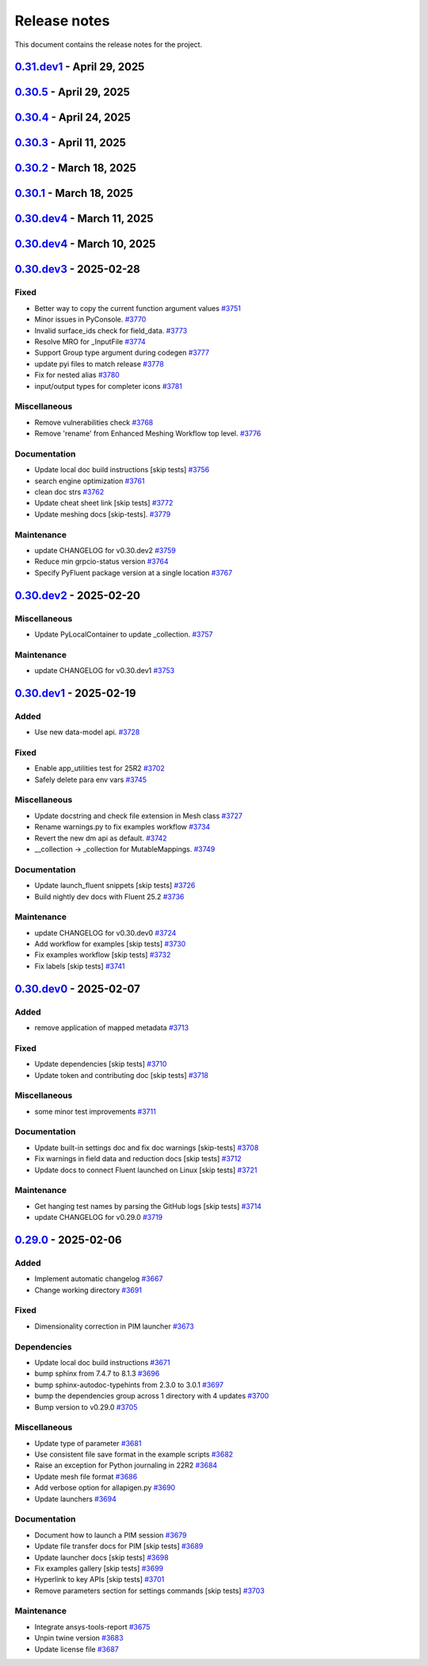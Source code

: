 .. _ref_release_notes:

Release notes
#############

This document contains the release notes for the project.

.. vale off

.. towncrier release notes start


`0.31.dev1 <https://github.com/ansys/pyfluent/releases/tag/v0.31.dev1>`_ - April 29, 2025
=========================================================================================

`0.30.5 <https://github.com/ansys/pyfluent/releases/tag/v0.30.5>`_ - April 29, 2025
===================================================================================

.. tab-set::


  .. tab-item:: Added

    .. list-table::
        :header-rows: 0
        :widths: auto

        * - Enhanced error handling in Settings API
          - `#3825 <https://github.com/ansys/pyfluent/pull/3825>`_

        * - Object based field data access (unifying the interface).
          - `#3827 <https://github.com/ansys/pyfluent/pull/3827>`_

        * - Support PRE_POST mode
          - `#3853 <https://github.com/ansys/pyfluent/pull/3853>`_

        * - codegen for datamodel command arguments
          - `#3865 <https://github.com/ansys/pyfluent/pull/3865>`_

        * - Register multiple event types in register_callback()
          - `#3924 <https://github.com/ansys/pyfluent/pull/3924>`_

        * - Support unsuppressing prompts in scheme_eval
          - `#3963 <https://github.com/ansys/pyfluent/pull/3963>`_


  .. tab-item:: Fixed

    .. list-table::
        :header-rows: 0
        :widths: auto

        * - deprecated flag for flobject.py
          - `#3953 <https://github.com/ansys/pyfluent/pull/3953>`_

        * - Make version attr private to avoid conflict with child setting with same name.
          - `#3830 <https://github.com/ansys/pyfluent/pull/3830>`_

        * - Get dependency version [skip tests]
          - `#3842 <https://github.com/ansys/pyfluent/pull/3842>`_

        * - Updates for linux support & visualization minor changes
          - `#3843 <https://github.com/ansys/pyfluent/pull/3843>`_

        * - field-level-help at runtime for datamodel_se objects
          - `#3859 <https://github.com/ansys/pyfluent/pull/3859>`_

        * - Avoid file name as native Python package
          - `#3861 <https://github.com/ansys/pyfluent/pull/3861>`_

        * - Minor issue in task.add_child_and_update
          - `#3875 <https://github.com/ansys/pyfluent/pull/3875>`_

        * - Fix missing field-level help at various levels
          - `#3879 <https://github.com/ansys/pyfluent/pull/3879>`_

        * - Remove license header hook [skip tests]
          - `#3925 <https://github.com/ansys/pyfluent/pull/3925>`_

        * - Fix for the exit scenario while launching in lightweight mode
          - `#3935 <https://github.com/ansys/pyfluent/pull/3935>`_

        * - Create directory within the current user's home
          - `#3937 <https://github.com/ansys/pyfluent/pull/3937>`_

        * - Update mount_source for container FTS [skip tests]
          - `#3941 <https://github.com/ansys/pyfluent/pull/3941>`_

        * - Nightly meshing tests.
          - `#3943 <https://github.com/ansys/pyfluent/pull/3943>`_

        * - Nightly dev doc CI run.
          - `#3945 <https://github.com/ansys/pyfluent/pull/3945>`_

        * - Fix deprecated behaviour
          - `#3948 <https://github.com/ansys/pyfluent/pull/3948>`_

        * - Raise AttributeError for non-existing meshing objects after switch_to solver.
          - `#3949 <https://github.com/ansys/pyfluent/pull/3949>`_

        * - deprecated flag for flobject.py
          - `#3953 <https://github.com/ansys/pyfluent/pull/3953>`_

        * - Update reduction test and re-implement it.
          - `#3958 <https://github.com/ansys/pyfluent/pull/3958>`_

        * - Enable Scheme mode when py=False is set
          - `#3961 <https://github.com/ansys/pyfluent/pull/3961>`_


  .. tab-item:: Dependencies

    .. list-table::
        :header-rows: 0
        :widths: auto

        * - Update ansys-units version
          - `#3826 <https://github.com/ansys/pyfluent/pull/3826>`_


  .. tab-item:: Miscellaneous

    .. list-table::
        :header-rows: 0
        :widths: auto

        * - field data transaction
          - `#3819 <https://github.com/ansys/pyfluent/pull/3819>`_

        * - internal interface of field data
          - `#3858 <https://github.com/ansys/pyfluent/pull/3858>`_

        * - Update test_remote_grpc_fts_container
          - `#3915 <https://github.com/ansys/pyfluent/pull/3915>`_

        * - Add timeout_loop for health check
          - `#3917 <https://github.com/ansys/pyfluent/pull/3917>`_

        * - Update enhanced meshing wf tests w.r.t. docs.
          - `#3930 <https://github.com/ansys/pyfluent/pull/3930>`_

        * - Update field data output.
          - `#3934 <https://github.com/ansys/pyfluent/pull/3934>`_


  .. tab-item:: Documentation

    .. list-table::
        :header-rows: 0
        :widths: auto

        * - Update ``CONTRIBUTORS.md`` with the latest contributors
          - `#3902 <https://github.com/ansys/pyfluent/pull/3902>`_

        * - Direct users to use virtual env if Ansys Python is used.
          - `#3904 <https://github.com/ansys/pyfluent/pull/3904>`_

        * - Update file transfer docs
          - `#3916 <https://github.com/ansys/pyfluent/pull/3916>`_

        * - Added an end-to-end example focused on Turbomachinery [skip tests]
          - `#3947 <https://github.com/ansys/pyfluent/pull/3947>`_


  .. tab-item:: Maintenance

    .. list-table::
        :header-rows: 0
        :widths: auto

        * - update CHANGELOG for v0.31.dev0
          - `#3821 <https://github.com/ansys/pyfluent/pull/3821>`_

        * - Replace FLUENT_PRECISION_MODE global with runtime check
          - `#3829 <https://github.com/ansys/pyfluent/pull/3829>`_

        * - update CHANGELOG for v0.30.1
          - `#3838 <https://github.com/ansys/pyfluent/pull/3838>`_

        * - Do not sync labels [skip tests]
          - `#3840 <https://github.com/ansys/pyfluent/pull/3840>`_

        * - update CHANGELOG for v0.30.2
          - `#3849 <https://github.com/ansys/pyfluent/pull/3849>`_

        * - Reduce timeout for unittests
          - `#3851 <https://github.com/ansys/pyfluent/pull/3851>`_

        * - Update nightly doc build workflow [skip tests]
          - `#3854 <https://github.com/ansys/pyfluent/pull/3854>`_

        * - Workflow to use latest Fluent image in CI [skip tests]
          - `#3867 <https://github.com/ansys/pyfluent/pull/3867>`_

        * - Add script to write field-level help info from server [skip tests]
          - `#3921 <https://github.com/ansys/pyfluent/pull/3921>`_

        * - update CHANGELOG for v0.30.3
          - `#3928 <https://github.com/ansys/pyfluent/pull/3928>`_

        * - update CHANGELOG for v0.30.4
          - `#3955 <https://github.com/ansys/pyfluent/pull/3955>`_

        * - Update 2d meshing test and doc.
          - `#3965 <https://github.com/ansys/pyfluent/pull/3965>`_


  .. tab-item:: Test

    .. list-table::
        :header-rows: 0
        :widths: auto

        * - Test that Fluent error message is recovered in PyFluent
          - `#3824 <https://github.com/ansys/pyfluent/pull/3824>`_

        * - Update test.
          - `#3881 <https://github.com/ansys/pyfluent/pull/3881>`_

        * - Enable the tests which are now passing in nightly
          - `#3893 <https://github.com/ansys/pyfluent/pull/3893>`_


`0.30.4 <https://github.com/ansys/pyfluent/releases/tag/v0.30.4>`_ - April 24, 2025
===================================================================================

.. tab-set::


  .. tab-item:: Fixed

    .. list-table::
        :header-rows: 0
        :widths: auto

        * - Skip test_reduction_does_not_modify_case [skip tests]
          - `#3939 <https://github.com/ansys/pyfluent/pull/3939>`_

        * - Preprocess xml content before sending it to ElementTree parser
          - `#3951 <https://github.com/ansys/pyfluent/pull/3951>`_


`0.30.3 <https://github.com/ansys/pyfluent/releases/tag/v0.30.3>`_ - April 11, 2025
===================================================================================

.. tab-set::


  .. tab-item:: Documentation

    .. list-table::
        :header-rows: 0
        :widths: auto

        * - Update enhanced meshing workflow docs.
          - `#3874 <https://github.com/ansys/pyfluent/pull/3874>`_


`0.30.2 <https://github.com/ansys/pyfluent/releases/tag/v0.30.2>`_ - March 18, 2025
===================================================================================

.. tab-set::


  .. tab-item:: Fixed

    .. list-table::
        :header-rows: 0
        :widths: auto

        * - Use defusedxml
          - `#3841 <https://github.com/ansys/pyfluent/pull/3841>`_


`0.30.1 <https://github.com/ansys/pyfluent/releases/tag/v0.30.1>`_ - March 18, 2025
===================================================================================

.. tab-set::


  .. tab-item:: Added

    .. list-table::
        :header-rows: 0
        :widths: auto

        * - Remove lxml
          - `#3832 <https://github.com/ansys/pyfluent/pull/3832>`_


`0.30.dev4 <https://github.com/ansys/pyfluent/releases/tag/v0.30.dev4>`_ - March 11, 2025
=========================================================================================

.. tab-set::


  .. tab-item:: Maintenance

    .. list-table::
        :header-rows: 0
        :widths: auto

        * - update CHANGELOG for v0.30.dev4
          - `#3815 <https://github.com/ansys/pyfluent/pull/3815>`_


`0.30.dev4 <https://github.com/ansys/pyfluent/releases/tag/v0.30.dev4>`_ - March 10, 2025
=========================================================================================

.. tab-set::


  .. tab-item:: Added

    .. list-table::
        :header-rows: 0
        :widths: auto

        * - Utility to test viability of grpc connection
          - `#3766 <https://github.com/ansys/pyfluent/pull/3766>`_

        * - Use 'deprecated-version' flag for settings-api classes
          - `#3802 <https://github.com/ansys/pyfluent/pull/3802>`_


  .. tab-item:: Fixed

    .. list-table::
        :header-rows: 0
        :widths: auto

        * - Keep switch-to-meshing as hidden to fix Fluent journal replay.
          - `#3792 <https://github.com/ansys/pyfluent/pull/3792>`_

        * - Fix python_name issue in runtime python classes
          - `#3797 <https://github.com/ansys/pyfluent/pull/3797>`_


  .. tab-item:: Documentation

    .. list-table::
        :header-rows: 0
        :widths: auto

        * - add solver to example usage command
          - `#3788 <https://github.com/ansys/pyfluent/pull/3788>`_

        * - Add doc for journal conversion [skip tests]
          - `#3791 <https://github.com/ansys/pyfluent/pull/3791>`_

        * - Fix built in settings doc [skip tests]
          - `#3807 <https://github.com/ansys/pyfluent/pull/3807>`_


  .. tab-item:: Maintenance

    .. list-table::
        :header-rows: 0
        :widths: auto

        * - update CHANGELOG for v0.30.dev3
          - `#3790 <https://github.com/ansys/pyfluent/pull/3790>`_

        * - Remove compare_flobject.py [skip tests]
          - `#3793 <https://github.com/ansys/pyfluent/pull/3793>`_

        * - Resolve dependency conflict
          - `#3800 <https://github.com/ansys/pyfluent/pull/3800>`_


`0.30.dev3 <https://github.com/ansys/pyfluent/releases/tag/v0.30.dev3>`_ - 2025-02-28
=====================================================================================

Fixed
^^^^^

- Better way to copy the current function argument values `#3751 <https://github.com/ansys/pyfluent/pull/3751>`_
- Minor issues in PyConsole. `#3770 <https://github.com/ansys/pyfluent/pull/3770>`_
- Invalid surface_ids check for field_data. `#3773 <https://github.com/ansys/pyfluent/pull/3773>`_
- Resolve MRO for _InputFile `#3774 <https://github.com/ansys/pyfluent/pull/3774>`_
- Support Group type argument during codegen `#3777 <https://github.com/ansys/pyfluent/pull/3777>`_
- update pyi files to match release `#3778 <https://github.com/ansys/pyfluent/pull/3778>`_
- Fix for nested alias `#3780 <https://github.com/ansys/pyfluent/pull/3780>`_
- input/output types for completer icons `#3781 <https://github.com/ansys/pyfluent/pull/3781>`_


Miscellaneous
^^^^^^^^^^^^^

- Remove vulnerabilities check `#3768 <https://github.com/ansys/pyfluent/pull/3768>`_
- Remove 'rename' from Enhanced Meshing Workflow top level. `#3776 <https://github.com/ansys/pyfluent/pull/3776>`_


Documentation
^^^^^^^^^^^^^

- Update local doc build instructions [skip tests] `#3756 <https://github.com/ansys/pyfluent/pull/3756>`_
- search engine optimization `#3761 <https://github.com/ansys/pyfluent/pull/3761>`_
- clean doc strs `#3762 <https://github.com/ansys/pyfluent/pull/3762>`_
- Update cheat sheet link [skip tests] `#3772 <https://github.com/ansys/pyfluent/pull/3772>`_
- Update meshing docs [skip-tests]. `#3779 <https://github.com/ansys/pyfluent/pull/3779>`_


Maintenance
^^^^^^^^^^^

- update CHANGELOG for v0.30.dev2 `#3759 <https://github.com/ansys/pyfluent/pull/3759>`_
- Reduce min grpcio-status version `#3764 <https://github.com/ansys/pyfluent/pull/3764>`_
- Specify PyFluent package version at a single location `#3767 <https://github.com/ansys/pyfluent/pull/3767>`_

`0.30.dev2 <https://github.com/ansys/pyfluent/releases/tag/v0.30.dev2>`_ - 2025-02-20
=====================================================================================

Miscellaneous
^^^^^^^^^^^^^

- Update PyLocalContainer to update _collection. `#3757 <https://github.com/ansys/pyfluent/pull/3757>`_


Maintenance
^^^^^^^^^^^

- update CHANGELOG for v0.30.dev1 `#3753 <https://github.com/ansys/pyfluent/pull/3753>`_

`0.30.dev1 <https://github.com/ansys/pyfluent/releases/tag/v0.30.dev1>`_ - 2025-02-19
=====================================================================================

Added
^^^^^

- Use new data-model api. `#3728 <https://github.com/ansys/pyfluent/pull/3728>`_


Fixed
^^^^^

- Enable app_utilities test for 25R2 `#3702 <https://github.com/ansys/pyfluent/pull/3702>`_
- Safely delete para env vars `#3745 <https://github.com/ansys/pyfluent/pull/3745>`_


Miscellaneous
^^^^^^^^^^^^^

- Update docstring and check file extension in Mesh class `#3727 <https://github.com/ansys/pyfluent/pull/3727>`_
- Rename warnings.py to fix examples workflow `#3734 <https://github.com/ansys/pyfluent/pull/3734>`_
- Revert the new dm api as default. `#3742 <https://github.com/ansys/pyfluent/pull/3742>`_
- __collection -> _collection for MutableMappings. `#3749 <https://github.com/ansys/pyfluent/pull/3749>`_


Documentation
^^^^^^^^^^^^^

- Update launch_fluent snippets [skip tests] `#3726 <https://github.com/ansys/pyfluent/pull/3726>`_
- Build nightly dev docs with Fluent 25.2 `#3736 <https://github.com/ansys/pyfluent/pull/3736>`_


Maintenance
^^^^^^^^^^^

- update CHANGELOG for v0.30.dev0 `#3724 <https://github.com/ansys/pyfluent/pull/3724>`_
- Add workflow for examples [skip tests] `#3730 <https://github.com/ansys/pyfluent/pull/3730>`_
- Fix examples workflow [skip tests] `#3732 <https://github.com/ansys/pyfluent/pull/3732>`_
- Fix labels [skip tests] `#3741 <https://github.com/ansys/pyfluent/pull/3741>`_

`0.30.dev0 <https://github.com/ansys/pyfluent/releases/tag/v0.30.dev0>`_ - 2025-02-07
=====================================================================================

Added
^^^^^

- remove application of mapped metadata `#3713 <https://github.com/ansys/pyfluent/pull/3713>`_


Fixed
^^^^^

- Update dependencies [skip tests] `#3710 <https://github.com/ansys/pyfluent/pull/3710>`_
- Update token and contributing doc [skip tests] `#3718 <https://github.com/ansys/pyfluent/pull/3718>`_


Miscellaneous
^^^^^^^^^^^^^

- some minor test improvements `#3711 <https://github.com/ansys/pyfluent/pull/3711>`_


Documentation
^^^^^^^^^^^^^

- Update built-in settings doc and fix doc warnings [skip-tests] `#3708 <https://github.com/ansys/pyfluent/pull/3708>`_
- Fix warnings in field data and reduction docs [skip tests] `#3712 <https://github.com/ansys/pyfluent/pull/3712>`_
- Update docs to connect Fluent launched on Linux [skip tests] `#3721 <https://github.com/ansys/pyfluent/pull/3721>`_


Maintenance
^^^^^^^^^^^

- Get hanging test names by parsing the GitHub logs [skip tests] `#3714 <https://github.com/ansys/pyfluent/pull/3714>`_
- update CHANGELOG for v0.29.0 `#3719 <https://github.com/ansys/pyfluent/pull/3719>`_

`0.29.0 <https://github.com/ansys/pyfluent/releases/tag/v0.29.0>`_ - 2025-02-06
===============================================================================

Added
^^^^^

- Implement automatic changelog `#3667 <https://github.com/ansys/pyfluent/pull/3667>`_
- Change working directory `#3691 <https://github.com/ansys/pyfluent/pull/3691>`_


Fixed
^^^^^

- Dimensionality correction in PIM launcher `#3673 <https://github.com/ansys/pyfluent/pull/3673>`_


Dependencies
^^^^^^^^^^^^

- Update local doc build instructions `#3671 <https://github.com/ansys/pyfluent/pull/3671>`_
- bump sphinx from 7.4.7 to 8.1.3 `#3696 <https://github.com/ansys/pyfluent/pull/3696>`_
- bump sphinx-autodoc-typehints from 2.3.0 to 3.0.1 `#3697 <https://github.com/ansys/pyfluent/pull/3697>`_
- bump the dependencies group across 1 directory with 4 updates `#3700 <https://github.com/ansys/pyfluent/pull/3700>`_
- Bump version to v0.29.0 `#3705 <https://github.com/ansys/pyfluent/pull/3705>`_


Miscellaneous
^^^^^^^^^^^^^

- Update type of parameter `#3681 <https://github.com/ansys/pyfluent/pull/3681>`_
- Use consistent file save format in the example scripts `#3682 <https://github.com/ansys/pyfluent/pull/3682>`_
- Raise an exception for Python journaling in 22R2 `#3684 <https://github.com/ansys/pyfluent/pull/3684>`_
- Update mesh file format `#3686 <https://github.com/ansys/pyfluent/pull/3686>`_
- Add verbose option for allapigen.py `#3690 <https://github.com/ansys/pyfluent/pull/3690>`_
- Update launchers `#3694 <https://github.com/ansys/pyfluent/pull/3694>`_


Documentation
^^^^^^^^^^^^^

- Document how to launch a PIM session `#3679 <https://github.com/ansys/pyfluent/pull/3679>`_
- Update file transfer docs for PIM [skip tests] `#3689 <https://github.com/ansys/pyfluent/pull/3689>`_
- Update launcher docs [skip tests] `#3698 <https://github.com/ansys/pyfluent/pull/3698>`_
- Fix examples gallery [skip tests] `#3699 <https://github.com/ansys/pyfluent/pull/3699>`_
- Hyperlink to key APIs [skip tests] `#3701 <https://github.com/ansys/pyfluent/pull/3701>`_
- Remove parameters section for settings commands [skip tests] `#3703 <https://github.com/ansys/pyfluent/pull/3703>`_


Maintenance
^^^^^^^^^^^

- Integrate ansys-tools-report `#3675 <https://github.com/ansys/pyfluent/pull/3675>`_
- Unpin twine version `#3683 <https://github.com/ansys/pyfluent/pull/3683>`_
- Update license file `#3687 <https://github.com/ansys/pyfluent/pull/3687>`_

.. vale on